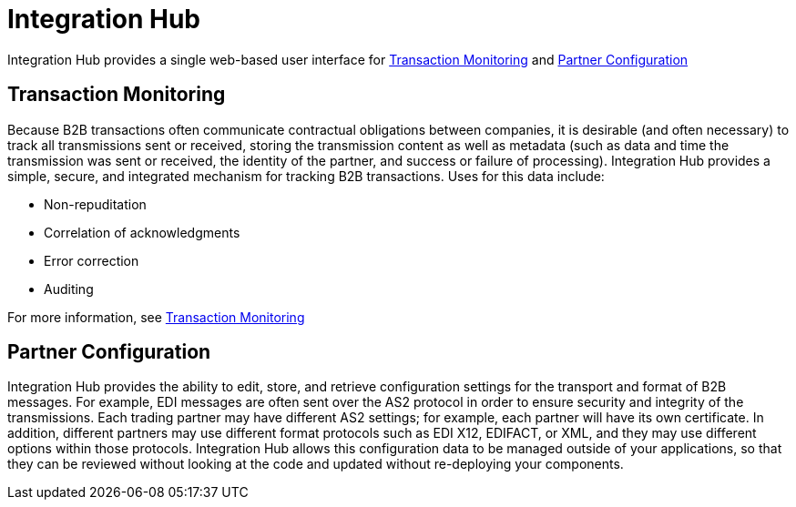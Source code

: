 = Integration Hub

Integration Hub provides a single web-based user interface for <<Transaction Monitoring>> and <<Partner Configuration>>

== Transaction Monitoring
Because B2B transactions often communicate contractual obligations between companies, it is desirable (and often necessary) to track all transmissions sent or received, storing the transmission content as well as metadata (such as data and time the transmission was sent or received, the identity of the partner, and success or failure of processing). Integration Hub provides a simple, secure, and integrated mechanism for tracking B2B transactions. Uses for this data include: 


* Non-repuditation
* Correlation of acknowledgments
* Error correction
* Auditing

For more information, see <<Transaction Monitoring>>

== Partner Configuration
Integration Hub provides the ability to edit, store, and retrieve configuration settings for the transport and format of B2B messages. For example, EDI messages are often sent over the AS2 protocol in order to ensure security and integrity of the transmissions. Each trading partner may have different AS2 settings; for example, each partner will have its own certificate. In addition, different partners may use different format protocols such as EDI X12, EDIFACT, or XML, and they may use different options within those protocols. Integration Hub allows this configuration data to be managed outside of your applications, so that they can be reviewed without looking at the code and updated without re-deploying your components.
